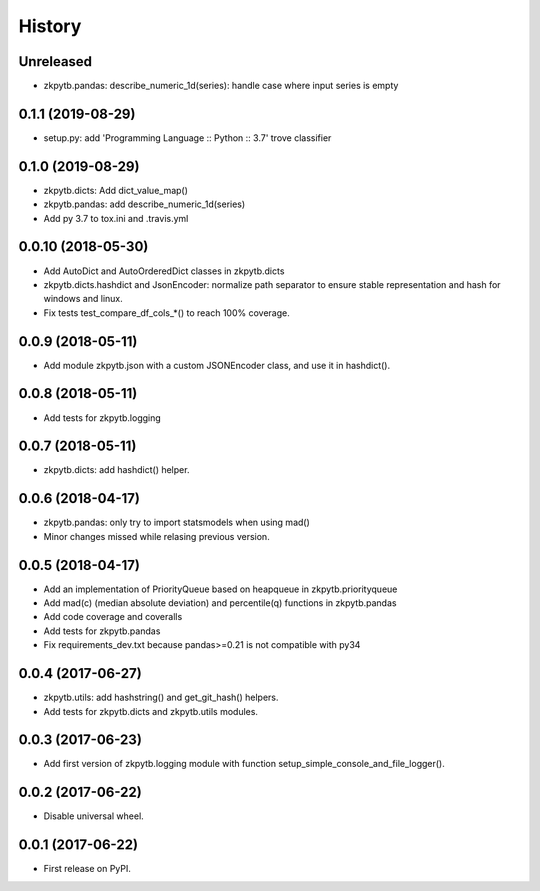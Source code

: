 =======
History
=======

Unreleased
-------------------

* zkpytb.pandas: describe_numeric_1d(series): handle case where input series is empty

0.1.1 (2019-08-29)
-------------------

* setup.py: add 'Programming Language :: Python :: 3.7' trove classifier

0.1.0 (2019-08-29)
-------------------

* zkpytb.dicts: Add dict_value_map()
* zkpytb.pandas: add describe_numeric_1d(series)
* Add py 3.7 to tox.ini and .travis.yml

0.0.10 (2018-05-30)
-------------------

* Add AutoDict and AutoOrderedDict classes in zkpytb.dicts
* zkpytb.dicts.hashdict and JsonEncoder: normalize path separator to ensure stable representation and hash for windows and linux.
* Fix tests test_compare_df_cols_*() to reach 100% coverage.

0.0.9 (2018-05-11)
------------------

* Add module zkpytb.json with a custom JSONEncoder class, and use it in hashdict().

0.0.8 (2018-05-11)
------------------

* Add tests for zkpytb.logging

0.0.7 (2018-05-11)
------------------

* zkpytb.dicts: add hashdict() helper.

0.0.6 (2018-04-17)
------------------

* zkpytb.pandas: only try to import statsmodels when using mad()
* Minor changes missed while relasing previous version.

0.0.5 (2018-04-17)
------------------

* Add an implementation of PriorityQueue based on heapqueue in zkpytb.priorityqueue
* Add mad(c) (median absolute deviation) and percentile(q) functions in zkpytb.pandas
* Add code coverage and coveralls
* Add tests for zkpytb.pandas
* Fix requirements_dev.txt because pandas>=0.21 is not compatible with py34

0.0.4 (2017-06-27)
------------------

* zkpytb.utils: add hashstring() and get_git_hash() helpers.
* Add tests for zkpytb.dicts and zkpytb.utils modules.

0.0.3 (2017-06-23)
------------------

* Add first version of zkpytb.logging module with function setup_simple_console_and_file_logger().

0.0.2 (2017-06-22)
------------------

* Disable universal wheel.

0.0.1 (2017-06-22)
------------------

* First release on PyPI.
